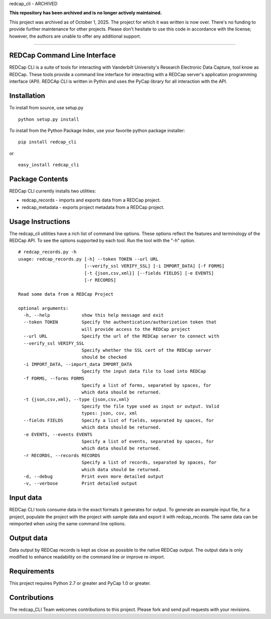 redcap\_cli - ARCHIVED

**This repository has been archived and is no longer actively maintained.**

This project was archived as of October 1, 2025. The project for which it was written is now over. There's no funding to provide further maintenance for other projects. Please don't hesitate to use this code in accordance with the license; however, the authors are unable to offer any additional support.


===========

REDCap Command Line Interface
-----------------------------

REDCap CLI is a suite of tools for interacting with Vanderbilt
University's Research Electronic Data Capture, tool know as REDCap.
These tools provide a command line interface for interacting with a
REDCap server's application programming interface (API). REDCAp CLI is
written in Pythin and uses the PyCap library for all interaction with
the API.

Installation
------------

To install from source, use setup.py

::

    python setup.py install

To install from the Python Package Index, use your favorite python
package installer:

::

    pip install redcap_cli

or

::

    easy_install redcap_cli

Package Contents
----------------

REDCap CLI currently installs two utilities:

-  redcap\_records - imports and exports data from a REDCap project.
-  redcap\_metadata - exports project metadata from a REDCap project.

Usage Instructions
------------------

The redcap\_cli utilities have a rich list of command line options.
These options reflect the features and terminology of the REDCap API. To
see the options supported by each tool. Run the tool with the "-h"
option.

::

    # redcap_records.py -h
    usage: redcap_records.py [-h] --token TOKEN --url URL
                             [--verify_ssl VERIFY_SSL] [-i IMPORT_DATA] [-f FORMS]
                             [-t {json,csv,xml}] [--fields FIELDS] [-e EVENTS]
                             [-r RECORDS]

    Read some data from a REDCap Project

    optional arguments:
      -h, --help            show this help message and exit
      --token TOKEN         Specify the authentication/authorization token that
                            will provide access to the REDCap project
      --url URL             Specify the url of the REDCap server to connect with
      --verify_ssl VERIFY_SSL
                            Specify whether the SSL cert of the REDCap server
                            should be checked
      -i IMPORT_DATA, --import_data IMPORT_DATA
                            Specify the input data file to load into REDCap
      -f FORMS, --forms FORMS
                            Specify a list of forms, separated by spaces, for
                            which data should be returned.
      -t {json,csv,xml}, --type {json,csv,xml}
                            Specify the file type used as input or output. Valid
                            types: json, csv, xml
      --fields FIELDS       Specify a list of fields, separated by spaces, for
                            which data should be returned.
      -e EVENTS, --events EVENTS
                            Specify a list of events, separated by spaces, for
                            which data should be returned.
      -r RECORDS, --records RECORDS
                            Specify a list of records, separated by spaces, for
                            which data should be returned.
      -d, --debug           Print even more detailed output
      -v, --verbose         Print detailed output

Input data
----------

REDCap CLI tools consume data in the exact formats it generates for
output. To generate an example input file, for a project, populate the
project with the project with sample data and export it with
redcap\_records. The same data can be reimported when using the same
command line options.

Output data
-----------

Data output by REDCap records is kept as close as possible to the native
REDCap output. The output data is only modified to enhance readability
on the command line or improve re-import.

Requirements
------------

This project requires Python 2.7 or greater and PyCap 1.0 or greater.

Contributions
-------------

The redcap\_CLI Team welcomes contributions to this project. Please fork
and send pull requests with your revisions.
